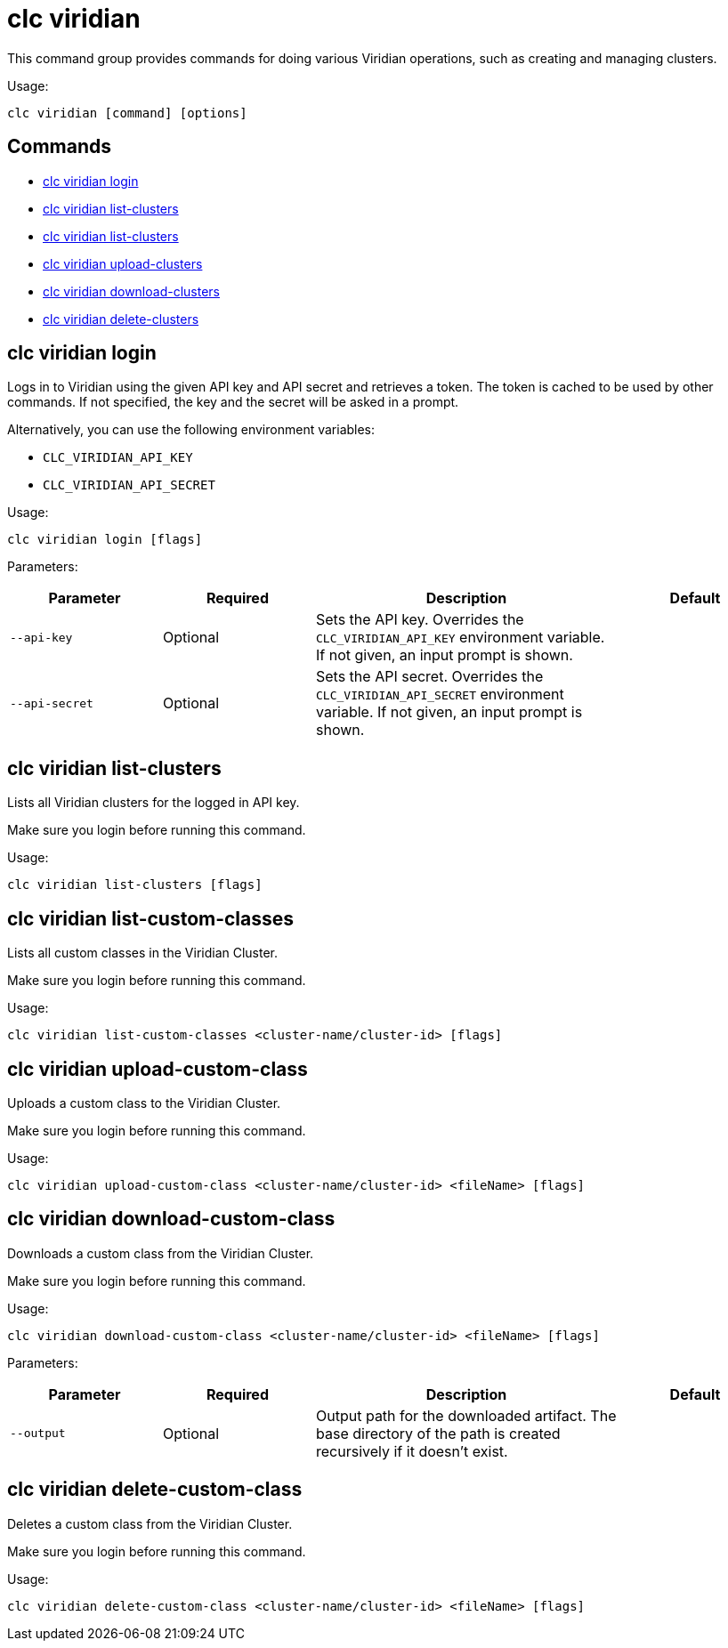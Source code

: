 = clc viridian

This command group provides commands for doing various Viridian operations, such as creating and managing clusters.

Usage:

[source,bash]
----
clc viridian [command] [options]
----

== Commands

* <<clc-viridian-login, clc viridian login>>
* <<clc-viridian-list-clusters, clc viridian list-clusters>>
* <<clc-viridian-list-custom-classes, clc viridian list-clusters>>
* <<clc-viridian-upload-custom-class, clc viridian upload-clusters>>
* <<clc-viridian-download-custom-class, clc viridian download-clusters>>
* <<clc-viridian-delete-custom-class, clc viridian delete-clusters>>

== clc viridian login

Logs in to Viridian using the given API key and API secret and retrieves a token.
The token is cached to be used by other commands.
If not specified, the key and the secret will be asked in a prompt.

Alternatively, you can use the following environment variables:

* `CLC_VIRIDIAN_API_KEY`
* `CLC_VIRIDIAN_API_SECRET`

Usage:

[source,bash]
----
clc viridian login [flags]
----

Parameters:

[cols="1m,1a,2a,1a"]
|===
|Parameter|Required|Description|Default

|`--api-key`
|Optional
|Sets the API key. Overrides the `CLC_VIRIDIAN_API_KEY` environment variable. If not given, an input prompt is shown.
|

|`--api-secret`
|Optional
|Sets the API secret. Overrides the `CLC_VIRIDIAN_API_SECRET` environment variable. If not given, an input prompt is shown.
|

|===

== clc viridian list-clusters

Lists all Viridian clusters for the logged in API key.

Make sure you login before running this command.

Usage:

[source,bash]
----
clc viridian list-clusters [flags]
----

== clc viridian list-custom-classes

Lists all custom classes in the Viridian Cluster.

Make sure you login before running this command.

Usage:

[source,bash]
----
clc viridian list-custom-classes <cluster-name/cluster-id> [flags]
----

== clc viridian upload-custom-class

Uploads a custom class to the Viridian Cluster.

Make sure you login before running this command.

Usage:

[source,bash]
----
clc viridian upload-custom-class <cluster-name/cluster-id> <fileName> [flags]
----

== clc viridian download-custom-class

Downloads a custom class from the Viridian Cluster.

Make sure you login before running this command.

Usage:

[source,bash]
----
clc viridian download-custom-class <cluster-name/cluster-id> <fileName> [flags]
----

Parameters:

[cols="1m,1a,2a,1a"]
|===
|Parameter|Required|Description|Default

|`--output`
|Optional
|Output path for the downloaded artifact. The base directory of the path is created recursively if it doesn’t exist.
|

|===

== clc viridian delete-custom-class

Deletes a custom class from the Viridian Cluster.

Make sure you login before running this command.

Usage:

[source,bash]
----
clc viridian delete-custom-class <cluster-name/cluster-id> <fileName> [flags]
----